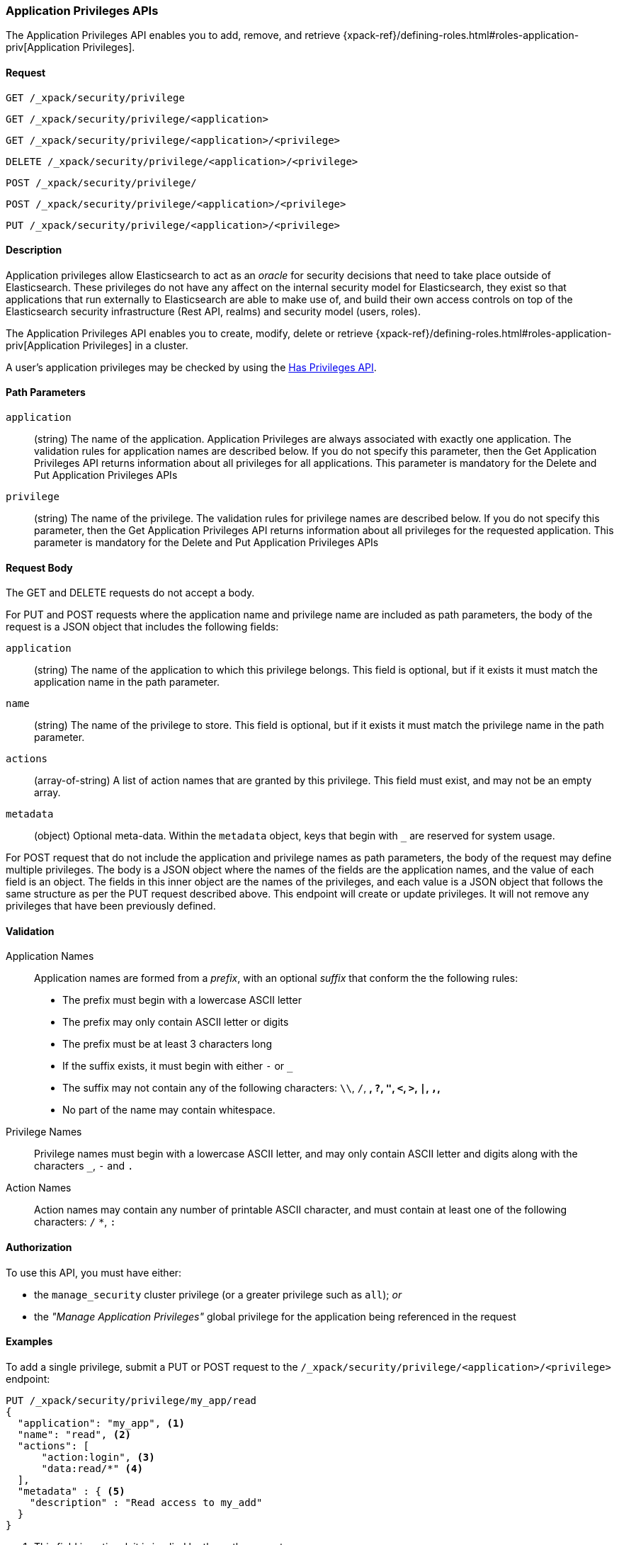 [role="xpack"]
[[security-api-app-privileges]]
=== Application Privileges APIs

The Application Privileges API enables you to add, remove, and retrieve
{xpack-ref}/defining-roles.html#roles-application-priv[Application Privileges].

==== Request

`GET /_xpack/security/privilege` +

`GET /_xpack/security/privilege/<application>` +

`GET /_xpack/security/privilege/<application>/<privilege>` +

`DELETE /_xpack/security/privilege/<application>/<privilege>` +

`POST /_xpack/security/privilege/` +

`POST /_xpack/security/privilege/<application>/<privilege>` +

`PUT /_xpack/security/privilege/<application>/<privilege>`


==== Description

Application privileges allow Elasticsearch to act as an _oracle_ for security
decisions that need to take place outside of Elasticsearch. These privileges
do not have any affect on the internal security model for Elasticsearch, they
exist so that applications that run externally to Elasticsearch are able to
make use of, and build their own access controls on top of the Elasticsearch
security infrastructure (Rest API, realms) and security model (users, roles).

The Application Privileges API enables you to create, modify, delete or retrieve
{xpack-ref}/defining-roles.html#roles-application-priv[Application Privileges]
in a cluster.

A user's application privileges may be checked by using the
<<security-api-has-privileges, Has Privileges API>>.


==== Path Parameters

`application`::
  (string) The name of the application. Application Privileges are always
  associated with exactly one application.
  The validation rules for application names are described below.
  If you do not specify this parameter, then the Get Application Privileges API
  returns information about all privileges for all applications.
  This parameter is mandatory for the Delete and Put Application Privileges APIs

`privilege`::
  (string) The name of the privilege.
  The validation rules for privilege names are described below.
  If you do not specify this parameter, then the Get Application Privileges API
  returns information about all privileges for the requested application.
  This parameter is mandatory for the Delete and Put Application Privileges APIs


==== Request Body

The GET and DELETE requests do not accept a body.

For PUT and POST requests where the application name and privilege name are
included as path parameters, the body of the request is a JSON object that
includes the following fields:

`application`:: (string) The name of the application to which this privilege
belongs. This field is optional, but if it exists it must match the application
name in the path parameter.

`name`:: (string) The name of the privilege to store. This field is optional,
but if it exists it must match the privilege name in the path parameter.

`actions`:: (array-of-string) A list of action names that are granted by this
privilege. This field must exist, and may not be an empty array.

`metadata`:: (object) Optional meta-data. Within the `metadata` object, keys
that begin with `_` are reserved for system usage.

For POST request that do not include the application and privilege names as
path parameters, the body of the request may define multiple privileges.
The body is a JSON object where the names of the fields are the application
names, and the value of each field is an object. The fields in this inner
object are the names of the privileges, and each value is a JSON object that
follows the same structure as per the PUT request described above.
This endpoint will create or update privileges. It will not remove any
privileges that have been previously defined.

[[security-api-app-privileges-validation]]
==== Validation

Application Names::
    Application names are formed from a _prefix_, with an optional _suffix_ that
    conform the the following rules:
    * The prefix must begin with a lowercase ASCII letter
    * The prefix may only contain ASCII letter or digits
    * The prefix must be at least 3 characters long
    * If the suffix exists, it must begin with either `-` or `_`
    * The suffix may not contain any of the following characters:
      `\\`, `/`, `*`, `?`, `"`, `<`, `>`, `|`, `,`, `*`
    * No part of the name may contain whitespace.

Privilege Names::
    Privilege names must begin with a lowercase ASCII letter, and may only contain
    ASCII letter and digits along with the characters `_`, `-` and `.`

Action Names::
    Action names may contain any number of printable ASCII character, and must contain
    at least one of the following characters: `/` `*`, `:`

==== Authorization

To use this API, you must have either:

- the `manage_security` cluster privilege (or a greater privilege such as `all`); _or_
- the _"Manage Application Privileges"_ global privilege for the application being referenced
  in the request

==== Examples

[[security-api-put-privilege]]
To add a single privilege, submit a PUT or POST request to the
`/_xpack/security/privilege/<application>/<privilege>` endpoint:

[source,js]
--------------------------------------------------
PUT /_xpack/security/privilege/my_app/read
{
  "application": "my_app", <1>
  "name": "read", <2>
  "actions": [
      "action:login", <3>
      "data:read/*" <4>
  ],
  "metadata" : { <5>
    "description" : "Read access to my_add"
  }
}
--------------------------------------------------
// CONSOLE
<1> This field is optional, it is implied by the path parameter
<2> This field is optional, it is implied by the path parameter
<3> This string has significance within the "my_app" application,
    Elasticsearch does not assign any meaning to it.
<4> The use of a wildcard here (`*`) means that this privilege grants
    access to all actions that start with `data:read/`.  Elasticsearch
    does not assign any meaning to these actions, however the
    <<security-api-has-privileges, Has Privileges API>> will respect
    the use of a wildcard and return `true` if the request includes an
    application privilege such as `data:read/users` or `data:read/settings`.
<5> The metadata object is optional.

A successful call returns a JSON structure that shows whether the privileg has been
created or updated.

[source,js]
--------------------------------------------------
{
  "my_app": {
    "read": {
      "created": true <1>
    }
  }
}
--------------------------------------------------
// TESTRESPONSE
<1> When an existing privilege is updated, `created` is set to false.

[[security-api-put-privileges]]
To add multiple privileges, submit a POST request to the
`/_xpack/security/privilege/` endpoint:

[source,js]
--------------------------------------------------
PUT /_xpack/security/privilege/
{
  "app01": {
    "read": {
      "actions": [ "action:login", "data:read/*" ]
    },
    "write": {
      "actions": [ "action:login", "data:write/*" ]
    }
  },
  "app02": {
    "all": {
      "actions": [ "*" ]
    }
  }
}
--------------------------------------------------
// CONSOLE

A successful call returns a JSON structure that shows whether the privileg has been
created or updated.

[source,js]
--------------------------------------------------
{
  "app01": {
    "read" : { "created": true },
    "write": { "created": true }
  },
  "app02": {
    "all": { "created": true }
  }
}
--------------------------------------------------
// TESTRESPONSE

[[security-api-get-privilege]]
To retrieve a privilege, issue a GET request to the
`/_xpack/security/privilege/<application>/<privilege>` endpoint:

[source,js]
--------------------------------------------------
GET /_xpack/security/privilege/app01/read
--------------------------------------------------
// CONSOLE
// TEST[continued]

A successful call returns an object keyed by application name and privilege
name. If the privilege is not defined, the request responds with a 404 status.

[source,js]
--------------------------------------------------
{
  "app01": {
    "read": {
      "application": "app01",
      "name": "read",
      "actions": [ "action:login", "data:read/*" ],
      "metadata": { }
    }
  }
}
--------------------------------------------------
// TESTRESPONSE

To retrieve all privileges for an application, omit the privilege name.

[source,js]
--------------------------------------------------
GET /_xpack/security/privilege/app01/
--------------------------------------------------
// CONSOLE
// TEST[continued]

To retrieve every privileges, omit both the application and privilege names.

[source,js]
--------------------------------------------------
GET /_xpack/security/privilege/
--------------------------------------------------
// CONSOLE
// TEST[continued]


[[security-api-delete-privielge]]
To delete a privilege, submit a DELETE request to the
`/_xpack/security/privilege/<application>/<privilege>` endpoint:

[source,js]
--------------------------------------------------
DELETE /_xpack/security/privilege/app01/write
--------------------------------------------------
// CONSOLE
// TEST[continued]

If the role is successfully deleted, the request returns `{"found": true}`.
Otherwise, `found` is set to false.

[source,js]
--------------------------------------------------
{
  "app01": {
    "write": {
      "found" : true
    }
  }
}
--------------------------------------------------
// TESTRESPONSE

